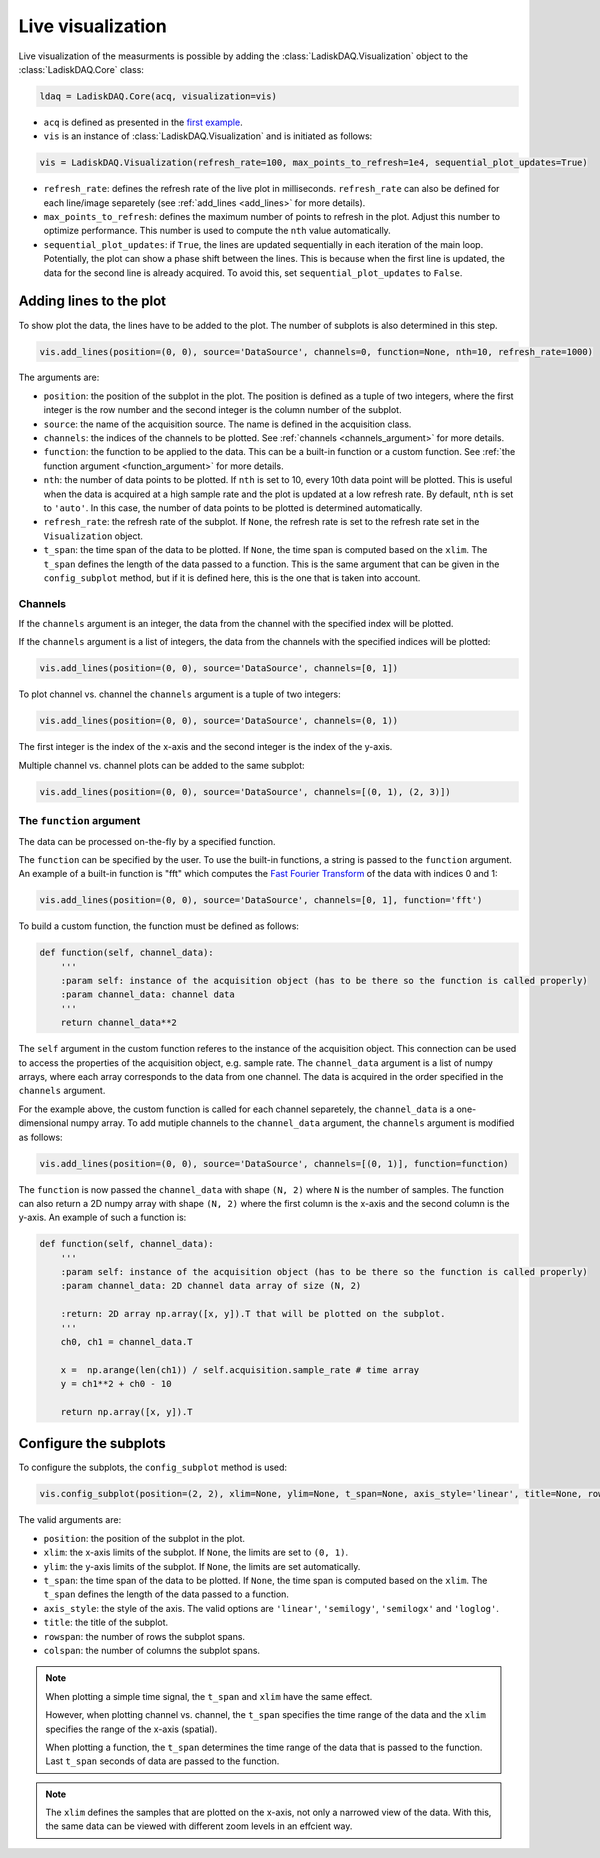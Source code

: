 Live visualization
==================

Live visualization of the measurments is possible by adding the :class:`LadiskDAQ.Visualization` object to the
:class:`LadiskDAQ.Core` class:

.. code-block:: python

    ldaq = LadiskDAQ.Core(acq, visualization=vis)


- ``acq`` is defined as presented in the `first example <simple_start.html>`_. 
- ``vis`` is an instance of :class:`LadiskDAQ.Visualization` and is initiated as follows:

.. code-block:: python

    vis = LadiskDAQ.Visualization(refresh_rate=100, max_points_to_refresh=1e4, sequential_plot_updates=True)

- ``refresh_rate``: defines the refresh rate of the live plot in milliseconds. ``refresh_rate`` can also be defined for each 
  line/image separetely (see :ref:`add_lines <add_lines>` for more details).
- ``max_points_to_refresh``: defines the maximum number of points to refresh in the plot. Adjust this number to optimize performance.
  This number is used to compute the ``nth`` value automatically.
- ``sequential_plot_updates``: if ``True``, the lines are updated sequentially in each iteration of the main loop. 
  Potentially, the plot can show a phase shift between the lines. This is because when the first line is updated, 
  the data for the second line is already acquired. To avoid this, set ``sequential_plot_updates`` to ``False``.

.. _add_lines:
Adding lines to the plot
------------------------

To show plot the data, the lines have to be added to the plot. The number of subplots is also determined in this step.

.. code-block:: python

    vis.add_lines(position=(0, 0), source='DataSource', channels=0, function=None, nth=10, refresh_rate=1000)

The arguments are:

- ``position``: the position of the subplot in the plot. The position is defined as a tuple of two integers, where the first integer is the row number and the second integer is the column number of the subplot.
- ``source``: the name of the acquisition source. The name is defined in the acquisition class.
- ``channels``: the indices of the channels to be plotted. See :ref:`channels <channels_argument>` for more details.
- ``function``: the function to be applied to the data. This can be a built-in function or a custom function. See :ref:`the function argument <function_argument>` for more details.
- ``nth``: the number of data points to be plotted. If ``nth`` is set to 10, every 10th data point will be plotted. This is useful when the data is acquired at a high sample rate and the plot is updated at a low refresh rate.
  By default, ``nth`` is set to ``'auto'``. In this case, the number of data points to be plotted is determined automatically.
- ``refresh_rate``: the refresh rate of the subplot. If ``None``, the refresh rate is set to the refresh rate set in the ``Visualization`` object.
- ``t_span``: the time span of the data to be plotted. If ``None``, the time span is computed based on the ``xlim``. The ``t_span`` defines the length of the data passed to a function.
  This is the same argument that can be given in the ``config_subplot`` method, but if it is defined here, this is the one that is taken into account.


.. _channels_argument:
Channels
~~~~~~~~

If the ``channels`` argument is an integer, the data from the channel with the specified index will be plotted.

If the ``channels`` argument is a list of integers, the data from the channels with the specified indices will be plotted:

.. code-block:: python

    vis.add_lines(position=(0, 0), source='DataSource', channels=[0, 1])

To plot channel vs. channel the ``channels`` argument is a tuple of two integers:

.. code-block:: python

    vis.add_lines(position=(0, 0), source='DataSource', channels=(0, 1))

The first integer is the index of the x-axis and the second integer is the index of the y-axis.

Multiple channel vs. channel plots can be added to the same subplot:

.. code-block:: python

    vis.add_lines(position=(0, 0), source='DataSource', channels=[(0, 1), (2, 3)])

.. _function_argument:
The ``function`` argument
~~~~~~~~~~~~~~~~~~~~~~~~

The data can be processed on-the-fly by a specified function.


The ``function`` can be specified by the user. To use the built-in functions, a string is passed to the ``function`` argument. 
An example of a built-in function is "fft" which computes the `Fast Fourier Transform <https://numpy.org/doc/stable/reference/generated/numpy.fft.rfft.html>`_ 
of the data with indices 0 and 1:

.. code-block:: python

    vis.add_lines(position=(0, 0), source='DataSource', channels=[0, 1], function='fft')

To build a custom function, the function must be defined as follows:

.. code-block:: python

    def function(self, channel_data):
        '''
        :param self: instance of the acquisition object (has to be there so the function is called properly)
        :param channel_data: channel data
        '''
        return channel_data**2

The ``self`` argument in the custom function referes to the instance of the acquisition object. 
This connection can be used to access the properties of the acquisition object, e.g. sample rate.
The ``channel_data`` argument is a list of numpy arrays, where each array corresponds to the data from one channel. 
The data is acquired in the order specified in the ``channels`` argument.

For the example above, the custom function is called for each channel separetely, the ``channel_data`` is a one-dimensional numpy array. 
To add mutiple channels to the ``channel_data`` argument, the ``channels`` argument is modified as follows:

.. code-block:: python

    vis.add_lines(position=(0, 0), source='DataSource', channels=[(0, 1)], function=function)

The ``function`` is now passed the ``channel_data`` with shape ``(N, 2)`` where ``N`` is the number of samples.
The function can also return a 2D numpy array with shape ``(N, 2)`` where the first column is the x-axis and the second column is the y-axis.
An example of such a function is:

.. code-block:: python

    def function(self, channel_data):
        '''
        :param self: instance of the acquisition object (has to be there so the function is called properly)
        :param channel_data: 2D channel data array of size (N, 2)

        :return: 2D array np.array([x, y]).T that will be plotted on the subplot.
        '''
        ch0, ch1 = channel_data.T

        x =  np.arange(len(ch1)) / self.acquisition.sample_rate # time array
        y = ch1**2 + ch0 - 10

        return np.array([x, y]).T


.. _config_subplots:
Configure the subplots
----------------------

To configure the subplots, the ``config_subplot`` method is used:

.. code-block:: python

    vis.config_subplot(position=(2, 2), xlim=None, ylim=None, t_span=None, axis_style='linear', title=None, rowspan=1, colspan=1)

The valid arguments are:

- ``position``: the position of the subplot in the plot. 
- ``xlim``: the x-axis limits of the subplot. If ``None``, the limits are set to ``(0, 1)``.
- ``ylim``: the y-axis limits of the subplot. If ``None``, the limits are set automatically.
- ``t_span``: the time span of the data to be plotted. If ``None``, the time span is computed based on the ``xlim``. The ``t_span`` defines the length of the data passed to a function.
- ``axis_style``: the style of the axis. The valid options are ``'linear'``, ``'semilogy'``, ``'semilogx'`` and ``'loglog'``.
- ``title``: the title of the subplot.
- ``rowspan``: the number of rows the subplot spans.
- ``colspan``: the number of columns the subplot spans.

.. note:: 
    When plotting a simple time signal, the ``t_span`` and ``xlim`` have the same effect. 
    
    However, when plotting channel vs. channel, the ``t_span`` specifies the time range of the data and the ``xlim`` specifies the range of the x-axis (spatial).

    When plotting a function, the ``t_span`` determines the time range of the data that is passed to the function. 
    Last ``t_span`` seconds of data are passed to the function.


.. note::
    The ``xlim`` defines the samples that are plotted on the x-axis, not only a narrowed view of the data. 
    With this, the same data can be viewed with different zoom levels in an effcient way.


